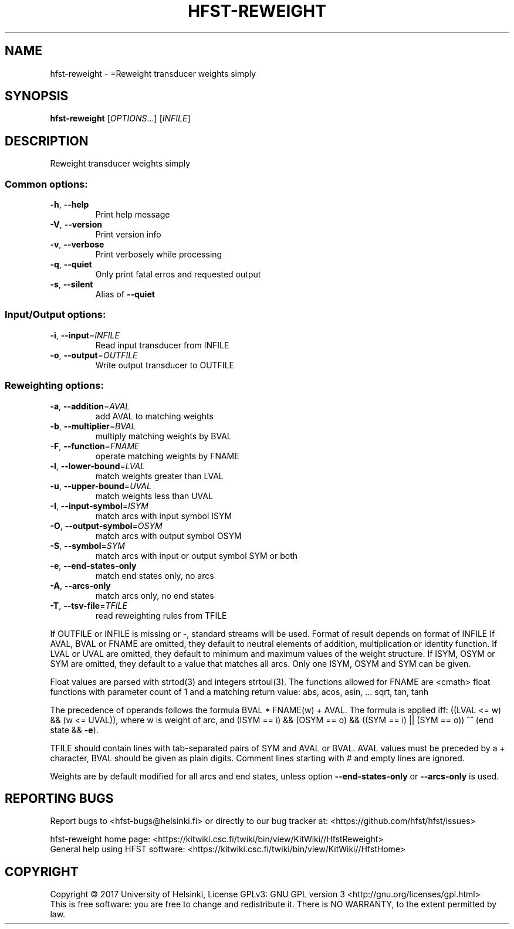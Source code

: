 .\" DO NOT MODIFY THIS FILE!  It was generated by help2man 1.47.3.
.TH HFST-REWEIGHT "1" "March 2017" "HFST" "User Commands"
.SH NAME
hfst-reweight \- =Reweight transducer weights simply
.SH SYNOPSIS
.B hfst-reweight
[\fI\,OPTIONS\/\fR...] [\fI\,INFILE\/\fR]
.SH DESCRIPTION
Reweight transducer weights simply
.SS "Common options:"
.TP
\fB\-h\fR, \fB\-\-help\fR
Print help message
.TP
\fB\-V\fR, \fB\-\-version\fR
Print version info
.TP
\fB\-v\fR, \fB\-\-verbose\fR
Print verbosely while processing
.TP
\fB\-q\fR, \fB\-\-quiet\fR
Only print fatal erros and requested output
.TP
\fB\-s\fR, \fB\-\-silent\fR
Alias of \fB\-\-quiet\fR
.SS "Input/Output options:"
.TP
\fB\-i\fR, \fB\-\-input\fR=\fI\,INFILE\/\fR
Read input transducer from INFILE
.TP
\fB\-o\fR, \fB\-\-output\fR=\fI\,OUTFILE\/\fR
Write output transducer to OUTFILE
.SS "Reweighting options:"
.TP
\fB\-a\fR, \fB\-\-addition\fR=\fI\,AVAL\/\fR
add AVAL to matching weights
.TP
\fB\-b\fR, \fB\-\-multiplier\fR=\fI\,BVAL\/\fR
multiply matching weights by BVAL
.TP
\fB\-F\fR, \fB\-\-function\fR=\fI\,FNAME\/\fR
operate matching weights by FNAME
.TP
\fB\-l\fR, \fB\-\-lower\-bound\fR=\fI\,LVAL\/\fR
match weights greater than LVAL
.TP
\fB\-u\fR, \fB\-\-upper\-bound\fR=\fI\,UVAL\/\fR
match weights less than UVAL
.TP
\fB\-I\fR, \fB\-\-input\-symbol\fR=\fI\,ISYM\/\fR
match arcs with input symbol ISYM
.TP
\fB\-O\fR, \fB\-\-output\-symbol\fR=\fI\,OSYM\/\fR
match arcs with output symbol OSYM
.TP
\fB\-S\fR, \fB\-\-symbol\fR=\fI\,SYM\/\fR
match arcs with input or output symbol SYM or both
.TP
\fB\-e\fR, \fB\-\-end\-states\-only\fR
match end states only, no arcs
.TP
\fB\-A\fR, \fB\-\-arcs\-only\fR
match arcs only, no end states
.TP
\fB\-T\fR, \fB\-\-tsv\-file\fR=\fI\,TFILE\/\fR
read reweighting rules from TFILE
.PP
If OUTFILE or INFILE is missing or \-, standard streams will be used.
Format of result depends on format of INFILE
If AVAL, BVAL or FNAME are omitted, they default to neutral elements of addition, multiplication or identity function.
If LVAL or UVAL are omitted, they default to minimum and maximum values of the weight structure.
If ISYM, OSYM or SYM are omitted, they default to a value that matches all arcs.
Only one ISYM, OSYM and SYM can be given.
.PP
Float values are parsed with strtod(3) and integers strtoul(3).
The functions allowed for FNAME are <cmath> float functions with parameter count of 1 and a matching return value:
abs, acos, asin, ... sqrt, tan, tanh
.PP
The precedence of operands follows the formula BVAL * FNAME(w) + AVAL.
The formula is applied iff:
((LVAL <= w) && (w <= UVAL)),
where w is weight of arc, and
(ISYM == i) && (OSYM == o) && ((SYM == i) || (SYM == o)) ^^
(end state && \fB\-e\fR).
.PP
TFILE should contain lines with tab\-separated pairs of SYM and AVAL or BVAL. AVAL values must be preceded by a + character, BVAL should be given as plain digits. Comment lines starting with # and empty lines are ignored.
.PP
Weights are by default modified for all arcs and end states,
unless option \fB\-\-end\-states\-only\fR or \fB\-\-arcs\-only\fR is used.
.SH "REPORTING BUGS"
Report bugs to <hfst\-bugs@helsinki.fi> or directly to our bug tracker at:
<https://github.com/hfst/hfst/issues>
.PP
hfst\-reweight home page:
<https://kitwiki.csc.fi/twiki/bin/view/KitWiki//HfstReweight>
.br
General help using HFST software:
<https://kitwiki.csc.fi/twiki/bin/view/KitWiki//HfstHome>
.SH COPYRIGHT
Copyright \(co 2017 University of Helsinki,
License GPLv3: GNU GPL version 3 <http://gnu.org/licenses/gpl.html>
.br
This is free software: you are free to change and redistribute it.
There is NO WARRANTY, to the extent permitted by law.
